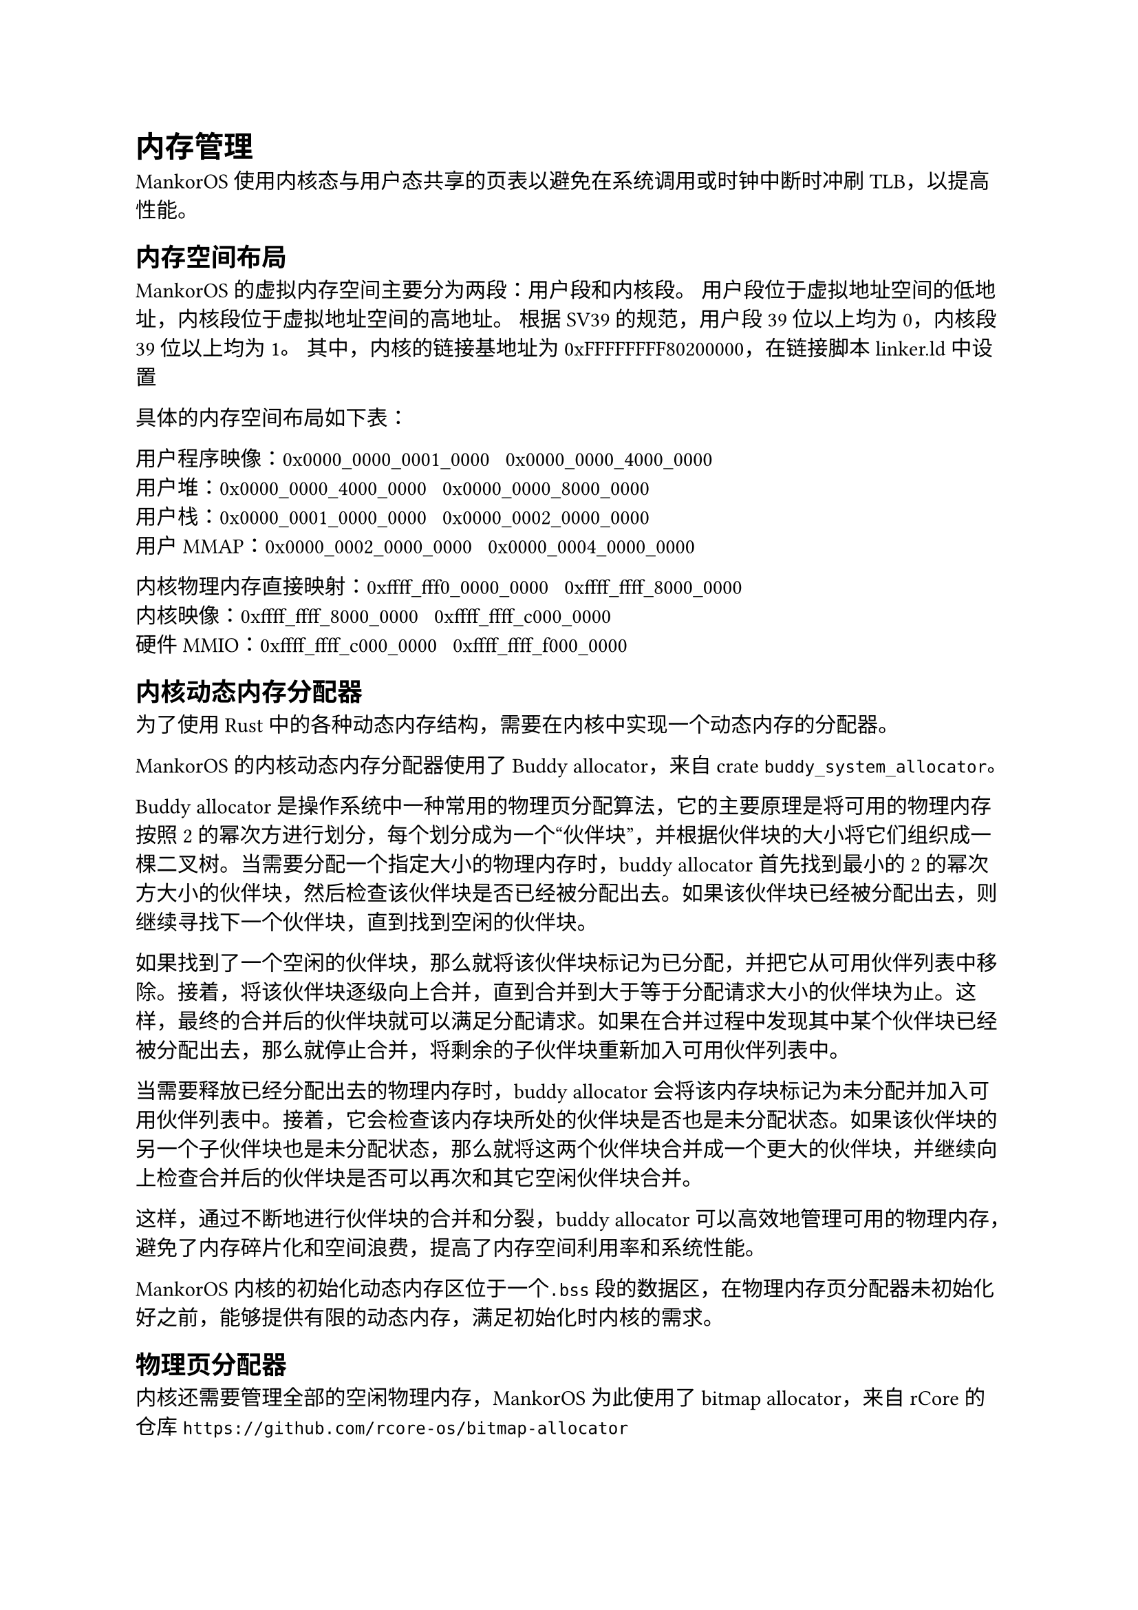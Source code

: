 = 内存管理

MankorOS 使用内核态与用户态共享的页表以避免在系统调用或时钟中断时冲刷
TLB，以提高性能。

== 内存空间布局

MankorOS 的虚拟内存空间主要分为两段：用户段和内核段。
用户段位于虚拟地址空间的低地址，内核段位于虚拟地址空间的高地址。 根据
SV39 的规范，用户段 39 位以上均为 0，内核段 39 位以上均为 1。
其中，内核的链接基地址为 0xFFFFFFFF80200000，在链接脚本 linker.ld 中设置

具体的内存空间布局如下表：

用户程序映像：0x0000\_0000\_0001\_0000 ~ 0x0000\_0000\_4000\_0000 \
用户堆：0x0000\_0000\_4000\_0000 ~ 0x0000\_0000\_8000\_0000 \
用户栈：0x0000\_0001\_0000\_0000 ~ 0x0000\_0002\_0000\_0000 \
用户 MMAP：0x0000\_0002\_0000\_0000 ~ 0x0000\_0004\_0000\_0000

内核物理内存直接映射：0xffff\_fff0\_0000\_0000 ~
0xffff\_ffff\_8000\_0000 \
内核映像：0xffff\_ffff\_8000\_0000 ~ 0xffff\_ffff\_c000\_0000 \
硬件 MMIO：0xffff\_ffff\_c000\_0000 ~ 0xffff\_ffff\_f000\_0000

== 内核动态内存分配器

为了使用 Rust
中的各种动态内存结构，需要在内核中实现一个动态内存的分配器。

MankorOS 的内核动态内存分配器使用了 Buddy allocator，来自 crate
`buddy_system_allocator`。

Buddy allocator 是操作系统中一种常用的物理页分配算法，它的主要原理是将可用的物理内存按照 2 的幂次方进行划分，每个划分成为一个“伙伴块”，并根据伙伴块的大小将它们组织成一棵二叉树。当需要分配一个指定大小的物理内存时，buddy
allocator 首先找到最小的 2
的幂次方大小的伙伴块，然后检查该伙伴块是否已经被分配出去。如果该伙伴块已经被分配出去，则继续寻找下一个伙伴块，直到找到空闲的伙伴块。

如果找到了一个空闲的伙伴块，那么就将该伙伴块标记为已分配，并把它从可用伙伴列表中移除。接着，将该伙伴块逐级向上合并，直到合并到大于等于分配请求大小的伙伴块为止。这样，最终的合并后的伙伴块就可以满足分配请求。如果在合并过程中发现其中某个伙伴块已经被分配出去，那么就停止合并，将剩余的子伙伴块重新加入可用伙伴列表中。

当需要释放已经分配出去的物理内存时，buddy allocator
会将该内存块标记为未分配并加入可用伙伴列表中。接着，它会检查该内存块所处的伙伴块是否也是未分配状态。如果该伙伴块的另一个子伙伴块也是未分配状态，那么就将这两个伙伴块合并成一个更大的伙伴块，并继续向上检查合并后的伙伴块是否可以再次和其它空闲伙伴块合并。

这样，通过不断地进行伙伴块的合并和分裂，buddy allocator
可以高效地管理可用的物理内存，避免了内存碎片化和空间浪费，提高了内存空间利用率和系统性能。

MankorOS 内核的初始化动态内存区位于一个`.bss`段的数据区，在物理内存页分配器未初始化好之前，能够提供有限的动态内存，满足初始化时内核的需求。

== 物理页分配器

内核还需要管理全部的空闲物理内存，MankorOS 为此使用了 bitmap
allocator，来自 rCore 的仓库
`https://github.com/rcore-os/bitmap-allocator`

Bitmap allocator
的主要原理是通过一个位图来管理一段连续的内存空间。这个位图中的每一位代表一块内存，如果该位为
0，说明对应的内存块空闲；如果该位为 1，说明对应的内存块已经被分配出去。

当需要分配一个指定大小的内存时，bitmap allocator
首先检查位图中是否有足够的连续空闲内存块可以满足分配请求。如果有，就将对应的位图标记为已分配，并返回该内存块的起始地址；如果没有，就返回空指针，表示分配失败。

当需要释放已经分配出去的内存时，bitmap allocator
将对应位图标记为未分配。这样，已经释放的内存块就可以被下一次分配请求使用了。

MankorOS 内核初始化时，会将所有内核未占用的物理内存加入物理页分配器。

== 页表管理

=== 启动阶段

简单起见，MankorOS
并没有实现内核搬运等功能，而是直接在编译时将内核直接链接到高地址空间。
这带来了一个问题，在未配置好地址翻译的时候，不能进入 Rust
执行，也就是需要在汇编语言尽快打开地址翻译。

MankorOS 设计了一个 boot 页表，嵌入在内核映像的.data 段

具体如下：

```
"   .section .data
    .align 12
_boot_page_table_sv39:
    # 0x00000000_00000000 -> 0x00000000 (1G, VRWXAD) for early console
    .quad (0x00000 << 10) | 0xcf
    .quad 0
    # 0x00000000_80000000 -> 0x80000000 (1G, VRWXAD)
    .quad (0x80000 << 10) | 0xcf
    .zero 8 * 507
    # 0xffffffff_80000000 -> 0x80000000 (1G, VRWXAD)
    .quad (0x80000 << 10) | 0xcf
    .quad 0
"
```

boot 页表使用了 huge page，直接将内核映像映射到正确的高位地址

=== 打开分页

使用汇编直接设置页表并打开修改地址翻译模式

```rs
unsafe extern "C" fn set_boot_pt(hartid: usize) {
    core::arch::asm!(
        "   la   t0, _boot_page_table_sv39
            srli t0, t0, 12
            li   t1, 8 << 60
            or   t0, t0, t1
            csrw satp, t0
            ret
        ",
        options(noreturn),
    )
}
```

内核初始化结束后，低地址空间中的映射将被删除，留给用户空间。

```rs
pub fn unmap_boot_seg() {
    let boot_pagetable = boot::boot_pagetable();
    boot_pagetable[0] = 0;
    boot_pagetable[2] = 0;
}
```

== 共享物理页管理

在操作系统中，共享页面管理是一个很重要的问题。
MankorOS 使用 Rust 的 Arc 类型来实现共享页面的关系

Arc 是一个智能指针类型，它允许多个所有权持有者拥有相同的数据。当最后一个所有权持有者离开作用域时，数据才会被释放。
这个特性可以帮助我们轻松地实现共享页面的管理。

MankorOS 中，进程结构体中的 `UserArea` 包含一个 Arc 类型，Arc 类型中的计数器表示当前有多少个进程正在使用该页面。当新的进程需要访问这个页面时，我们创建一个新的指向该结构体的智能指针，并将计数器加 1。当进程不再需要访问该页面时，我们只需将指向该结构体的智能指针的计数器减 1 即可。
当所有的持有者都离开了作用域后，这个页会被 `Drop` Trait 释放回给物理页面管理器。

== 缺页异常的处理

当发生缺页异常时，内核会在当前进程结构体中的 `UserSpace` 中查找对应的 `UserArea`，如果没有查找到合法的 `UserArea`，将会直接杀死进程。
如果通过了检查，就会调用物理页分配器进行分配，并将新分配的物理页与当前虚拟地址建立映射关系。

在建立映射关系时，MankorOS 同时支持写时复制 (Copy-on-Write,
COW) 策略，以避免不必要的物理页复制和浪费。
具体来说，当多个进程共享同一个物理页时，它们都使用相同的虚拟地址访问该物理页。如果其中任何一个进程试图对该物理页进行写操作，就会触发 COW 机制，将该物理页复制一份并重新映射到该进程的虚拟地址空间中，从而保证该进程可以独立地修改自己的副本而不影响其他进程。